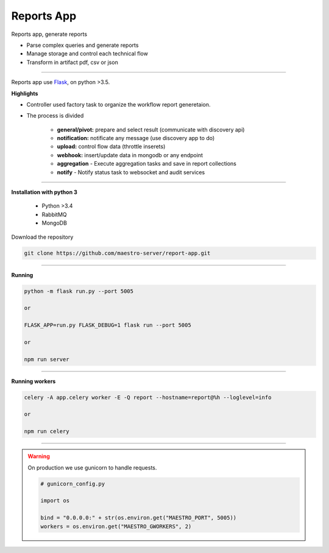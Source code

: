 Reports App
-------------

Reports app, generate reports

- Parse complex queries and generate reports
- Manage storage and control each technical flow
- Transform in artifact pdf, csv or json

----------

.. image:: ../../_static/screen/microservice_arq.png
   :alt: Maestro Server - Microservice

Reports app use `Flask <http://flask.pocoo.org>`_,  on python >3.5.

**Highlights**

.. image:: ../../_static/screen/reports_arch.png

- Controller used factory task to organize the workflow report generetaion.

- The process is divided

    - **general/pivot:** prepare and select result (communicate with discovery api)

    - **notification:** notificate any message (use discovery app to do)

    - **upload:** control flow data (throttle inserets)

    - **webhook:** insert/update data in mongodb or any endpoint

    - **aggregation** - Execute aggregation tasks and save in report collections

    - **notify** - Notify status task to websocket and audit services


----------

**Installation with python 3**

    - Python >3.4
    - RabbitMQ
    - MongoDB

Download the repository

.. code-block:: bash

    git clone https://github.com/maestro-server/report-app.git

----------

**Running**

.. code-block:: bash

    python -m flask run.py --port 5005 

    or

    FLASK_APP=run.py FLASK_DEBUG=1 flask run --port 5005 

    or 

    npm run server

----------

**Running workers**

.. code-block:: bash

    celery -A app.celery worker -E -Q report --hostname=report@%h --loglevel=info

    or 

    npm run celery

----------

.. Warning::

    On production we use gunicorn to handle requests.

    .. code-block:: python

        # gunicorn_config.py

        import os

        bind = "0.0.0.0:" + str(os.environ.get("MAESTRO_PORT", 5005))
        workers = os.environ.get("MAESTRO_GWORKERS", 2)
